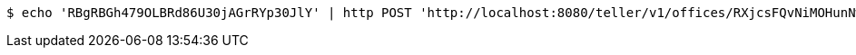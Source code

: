 [source,bash]
----
$ echo 'RBgRBGh479OLBRd86U30jAGrRYp30JlY' | http POST 'http://localhost:8080/teller/v1/offices/RXjcsFQvNiMOHunNwnTQvmPNhCbdbmAR/teller/' 'Content-Type:application/json' 'Accept:application/json'
----